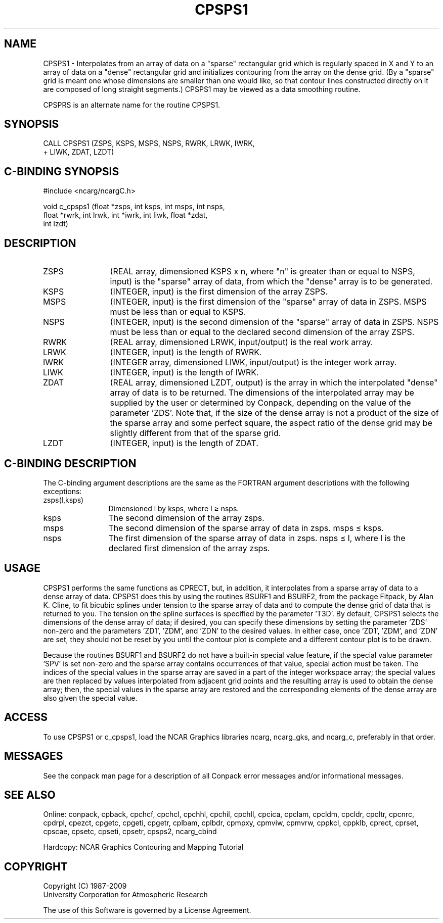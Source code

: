 .TH CPSPS1 3NCARG "March 1993" UNIX "NCAR GRAPHICS"
.na
.nh
.SH NAME
CPSPS1 - 
Interpolates from an array of data
on a "sparse" rectangular grid which is regularly spaced in
X and Y to an array of data on a "dense" rectangular grid
and initializes contouring from the array on the dense
grid. (By a "sparse" grid is meant one whose dimensions are
smaller than one would like, so that contour lines
constructed directly on it are composed of long straight
segments.) CPSPS1 may be viewed as a data smoothing routine.
.sp
CPSPRS is an alternate name for the
routine CPSPS1.
.SH SYNOPSIS
 CALL CPSPS1 (ZSPS, KSPS, MSPS, NSPS, RWRK, LRWK, IWRK, 
.br
+ LIWK, ZDAT, LZDT)
.SH C-BINDING SYNOPSIS
#include <ncarg/ncargC.h>
.sp
void c_cpsps1 (float *zsps, int ksps, int msps, int nsps, 
.br
float *rwrk, int lrwk, int *iwrk, int liwk, float *zdat, 
.br
int lzdt) 
.SH DESCRIPTION 
.IP ZSPS 12
(REAL array, dimensioned KSPS x n, where "n" is 
greater than or equal to NSPS, input) is the "sparse" array 
of data, from which the "dense" array is to be generated.
.IP KSPS 12
(INTEGER, input) is the first dimension of the array 
ZSPS.
.IP MSPS 12
(INTEGER, input) is the first dimension of the 
"sparse" array of data in ZSPS. MSPS must be less than or 
equal to KSPS.
.IP NSPS 12
(INTEGER, input) is the second dimension of the 
"sparse" array of data in ZSPS. NSPS must be less than or 
equal to the declared second dimension of the array ZSPS.
.IP RWRK 12
(REAL array, dimensioned LRWK, input/output) is the 
real work array.
.IP LRWK 12
(INTEGER, input) is the length of RWRK.
.IP IWRK 12
(INTEGER array, dimensioned LIWK, input/output) is the 
integer work array.
.IP LIWK 12
(INTEGER, input) is the length of IWRK.
.IP ZDAT 12
(REAL array, dimensioned LZDT, output) is the array in 
which the interpolated "dense" array of data is to be 
returned. The dimensions of the interpolated array may be 
supplied by the user or determined by Conpack, depending on 
the value of the parameter 'ZDS'. Note that, if the size of 
the dense array is not a product of the size of the sparse 
array and some perfect square, the aspect ratio of the 
dense grid may be slightly different from that of the 
sparse grid.
.IP LZDT 12
(INTEGER, input) is the length of ZDAT.
.SH C-BINDING DESCRIPTION
The C-binding argument descriptions are the same as the FORTRAN 
argument descriptions with the following exceptions:
.IP "zsps(l,ksps)" 12
Dimensioned l by ksps, where l \(>= nsps.
.IP "ksps" 12
The second dimension of the array zsps.
.IP "msps" 12
The second dimension of the sparse array of data in zsps. msps \(<= ksps.
.IP "nsps" 12
The first dimension of the sparse array of data in zsps. 
nsps \(<= l, where l is the declared first dimension of the array zsps.
.SH USAGE
CPSPS1 performs the same functions as CPRECT, but, in addition,
it interpolates from a sparse array of data to a dense array of
data.  CPSPS1 does this by using the routines BSURF1 and
BSURF2, from the package Fitpack, by Alan K. Cline, to fit
bicubic splines under tension to the sparse array of data and
to compute the dense grid of data that is returned to you.  The
tension on the spline surfaces is specified by the parameter
\&'T3D'.  By default, CPSPS1 selects the dimensions of the dense
array of data; if desired, you can specify these dimensions by
setting the parameter 'ZDS' non-zero and the parameters 'ZD1',
\&'ZDM', and 'ZDN' to the desired values. In either case, once
\&'ZD1', 'ZDM', and 'ZDN' are set, they should not be reset by
you until the contour plot is complete and a different contour
plot is to be drawn.
.sp
Because the routines BSURF1 and BSURF2 do not have a built-in
special value feature, if the special value parameter 'SPV' is
set non-zero and the sparse array contains occurrences of that
value, special action must be taken.  The indices of the
special values in the sparse array are saved in a part of the
integer workspace array; the special values are then replaced
by values interpolated from adjacent grid points and the
resulting array is used to obtain the dense array; then, the
special values in the sparse array are restored and the
corresponding elements of the dense array are also given the
special value.  
.SH ACCESS 
To use CPSPS1 or c_cpsps1, load the NCAR Graphics libraries ncarg,
ncarg_gks, and ncarg_c, preferably in that order.  
.SH MESSAGES
See the conpack man page for a description of all Conpack error
messages and/or informational messages.
.SH SEE ALSO
Online:
conpack,
cpback, cpchcf, cpchcl, cpchhl, cpchil, cpchll, cpcica, cpclam, cpcldm,
cpcldr, cpcltr, cpcnrc, cpdrpl, cpezct, cpgetc, cpgeti, cpgetr, cplbam,
cplbdr, cpmpxy, cpmviw, cpmvrw, cppkcl, cppklb, cprect, cprset, cpscae,
cpsetc, cpseti, cpsetr, cpsps2, ncarg_cbind
.sp
Hardcopy:
NCAR Graphics Contouring and Mapping Tutorial
.SH COPYRIGHT
Copyright (C) 1987-2009
.br
University Corporation for Atmospheric Research
.br

The use of this Software is governed by a License Agreement.
